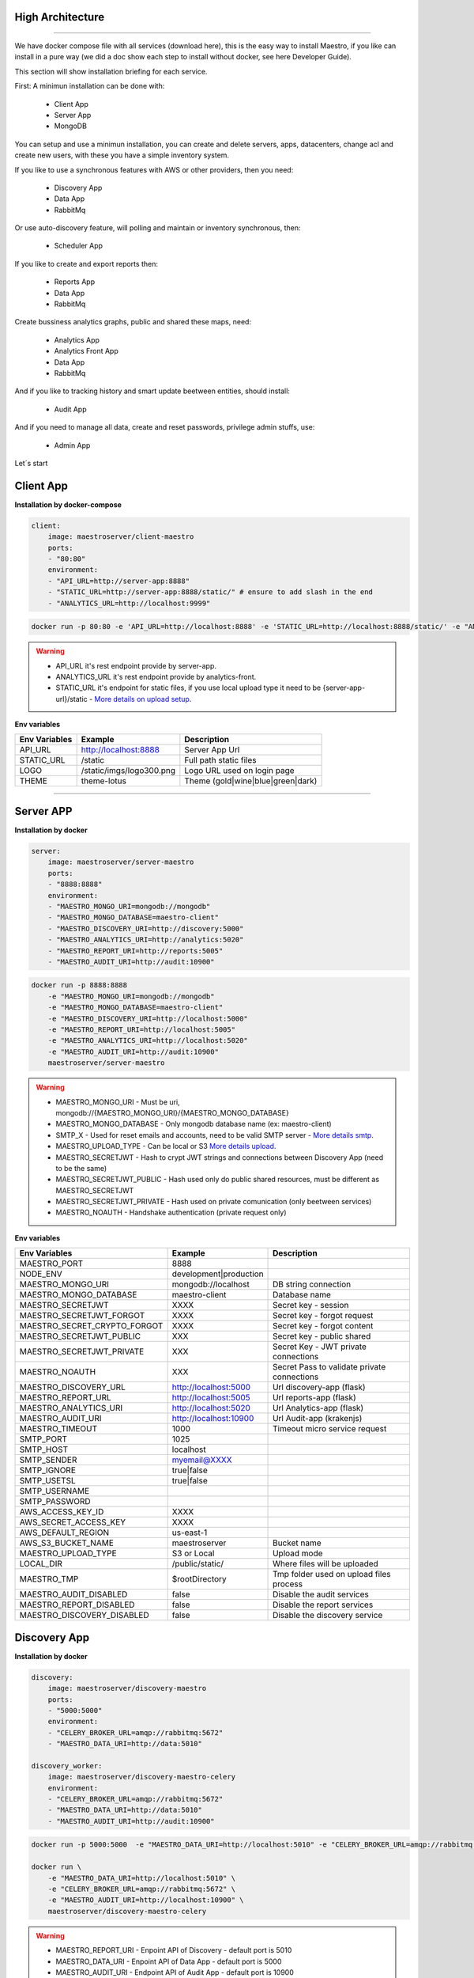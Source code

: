 High Architecture
-----------------

.. image:: ../_static/screen/arch_1.png

-----------------

We have docker compose file with all services (download here), this is the easy way to install Maestro, if you like can install in a pure way (we did a doc show each step to install without docker, see here Developer Guide).

This section will show installation briefing for each service.

First: A minimun installation can be done with:

..

    * Client App
    * Server App
    * MongoDB

You can setup and use a minimun installation, you can create and delete servers, apps, datacenters, change acl and create new users, with these you have a simple inventory system.

If you like to use a synchronous features with AWS or other providers, then you need:

..

    * Discovery App
    * Data App
    * RabbitMq

Or use auto-discovery feature, will polling and maintain or inventory synchronous, then:

..

    * Scheduler App 

If you like to create and export reports then:

..

    * Reports App
    * Data App
    * RabbitMq


Create bussiness analytics graphs, public and shared these maps, need:

..

    * Analytics App
    * Analytics Front App
    * Data App
    * RabbitMq


And if you like to tracking history and smart update beetween entities, should install:

..

    * Audit App

And if you need to manage all data, create and reset passwords, privilege admin stuffs, use:

..

    * Admin App


Let´s start

Client App
----------

**Installation by docker-compose**

.. code-block:: yaml

    client:
        image: maestroserver/client-maestro
        ports:
        - "80:80"
        environment:
        - "API_URL=http://server-app:8888"
        - "STATIC_URL=http://server-app:8888/static/" # ensure to add slash in the end
        - "ANALYTICS_URL=http://localhost:9999"

.. code-block:: bash

    docker run -p 80:80 -e 'API_URL=http://localhost:8888' -e 'STATIC_URL=http://localhost:8888/static/' -e "ANALYTICS_URL=http://localhost:9999" maestroserver/client-maestro

.. Warning::
    * API_URL it's rest endpoint provide by server-app.
    * ANALYTICS_URL it's rest endpoint provide by analytics-front.
    * STATIC_URL it's endpoint for static files, if you use local upload type it need to be {server-app-url}/static  - `More details on upload setup <http://docs.maestroserver.io/en/latest/installing/upload.html>`_.


**Env variables**

======================= ============================ =============================== 
Env Variables                   Example                    Description         
======================= ============================ =============================== 
API_URL                 http://localhost:8888        Server App Url                                           
STATIC_URL              /static                      Full path static files                
LOGO                    /static/imgs/logo300.png     Logo URL used on login page
THEME                   theme-lotus                  Theme (gold|wine|blue|green|dark)
======================= ============================ =============================== 

----------

Server APP
----------

**Installation by docker**

.. code-block:: yaml

    server:
        image: maestroserver/server-maestro
        ports:
        - "8888:8888"
        environment:
        - "MAESTRO_MONGO_URI=mongodb://mongodb"
        - "MAESTRO_MONGO_DATABASE=maestro-client"
        - "MAESTRO_DISCOVERY_URI=http://discovery:5000"
        - "MAESTRO_ANALYTICS_URI=http://analytics:5020"
        - "MAESTRO_REPORT_URI=http://reports:5005"
        - "MAESTRO_AUDIT_URI=http://audit:10900"

.. code-block:: bash

    docker run -p 8888:8888  
        -e "MAESTRO_MONGO_URI=mongodb://mongodb" 
        -e "MAESTRO_MONGO_DATABASE=maestro-client" 
        -e "MAESTRO_DISCOVERY_URI=http://localhost:5000" 
        -e "MAESTRO_REPORT_URI=http://localhost:5005"
        -e "MAESTRO_ANALYTICS_URI=http://localhost:5020"
        -e "MAESTRO_AUDIT_URI=http://audit:10900"
        maestroserver/server-maestro 

.. Warning::
    * MAESTRO_MONGO_URI - Must be uri, mongodb://{MAESTRO_MONGO_URI}/{MAESTRO_MONGO_DATABASE}
    * MAESTRO_MONGO_DATABASE - Only mongodb database name (ex: maestro-client)
    * SMTP_X - Used for reset emails and accounts, need to be valid SMTP server - `More details smtp <http://docs.maestroserver.io/en/latest/installing/smtp.html>`_. 
    * MAESTRO_UPLOAD_TYPE - Can be local or S3 `More details upload <http://docs.maestroserver.io/en/latest/installing/upload.html>`_.
    * MAESTRO_SECRETJWT - Hash to crypt JWT strings and connections between Discovery App (need to be the same)
    * MAESTRO_SECRETJWT_PUBLIC - Hash used only do public shared resources, must be different as MAESTRO_SECRETJWT
    * MAESTRO_SECRETJWT_PRIVATE - Hash used on private comunication (only beetween services)
    * MAESTRO_NOAUTH - Handshake authentication (private request only)

**Env variables**

=================================== ========================== ============================================ 
            Env Variables                   Example                   Description                          
=================================== ========================== ============================================
 MAESTRO_PORT                        8888                                                                   
 NODE_ENV                            development|production                                                 
 MAESTRO_MONGO_URI                   mongodb://localhost        DB string connection
 MAESTRO_MONGO_DATABASE              maestro-client             Database name

 MAESTRO_SECRETJWT                   XXXX                       Secret key - session                                            
 MAESTRO_SECRETJWT_FORGOT            XXXX                       Secret key - forgot request                                            
 MAESTRO_SECRET_CRYPTO_FORGOT        XXXX                       Secret key - forgot content
 MAESTRO_SECRETJWT_PUBLIC            XXX                        Secret key - public shared   
 MAESTRO_SECRETJWT_PRIVATE           XXX                        Secret Key - JWT private connections       
 MAESTRO_NOAUTH                      XXX                        Secret Pass to validate private connections 

 MAESTRO_DISCOVERY_URL               http://localhost:5000      Url discovery-app (flask)                   
 MAESTRO_REPORT_URL                  http://localhost:5005      Url reports-app (flask)
 MAESTRO_ANALYTICS_URI               http://localhost:5020      Url Analytics-app (flask)
 MAESTRO_AUDIT_URI                   http://localhost:10900     Url Audit-app (krakenjs)
 MAESTRO_TIMEOUT                     1000                       Timeout micro service request

 SMTP_PORT                           1025                                                                   
 SMTP_HOST                           localhost                                                              
 SMTP_SENDER                         myemail@XXXX                                                      
 SMTP_IGNORE                         true|false
 SMTP_USETSL                         true|false
 SMTP_USERNAME
 SMTP_PASSWORD

 AWS_ACCESS_KEY_ID                   XXXX                                                                   
 AWS_SECRET_ACCESS_KEY               XXXX                                                                   
 AWS_DEFAULT_REGION                  us-east-1                                                              
 AWS_S3_BUCKET_NAME                  maestroserver              Bucket name                                            
 MAESTRO_UPLOAD_TYPE                 S3 or Local                Upload mode                                 
 LOCAL_DIR                           /public/static/            Where files will be uploaded
 MAESTRO_TMP                         $rootDirectory             Tmp folder used on upload files process

 MAESTRO_AUDIT_DISABLED              false                      Disable the audit services
 MAESTRO_REPORT_DISABLED             false                      Disable the report services
 MAESTRO_DISCOVERY_DISABLED          false                      Disable the discovery service
=================================== ========================== ============================================

Discovery App
-------------

**Installation by docker**

.. code-block:: yaml

    discovery:
        image: maestroserver/discovery-maestro
        ports:
        - "5000:5000"
        environment:
        - "CELERY_BROKER_URL=amqp://rabbitmq:5672"
        - "MAESTRO_DATA_URI=http://data:5010"

    discovery_worker:
        image: maestroserver/discovery-maestro-celery
        environment:
        - "CELERY_BROKER_URL=amqp://rabbitmq:5672"
        - "MAESTRO_DATA_URI=http://data:5010"
        - "MAESTRO_AUDIT_URI=http://audit:10900"

.. code-block:: bash

    docker run -p 5000:5000  -e "MAESTRO_DATA_URI=http://localhost:5010" -e "CELERY_BROKER_URL=amqp://rabbitmq:5672" maestroserver/discovery-maestro 
 
    docker run \
        -e "MAESTRO_DATA_URI=http://localhost:5010" \
        -e "CELERY_BROKER_URL=amqp://rabbitmq:5672" \
        -e "MAESTRO_AUDIT_URI=http://localhost:10900" \
        maestroserver/discovery-maestro-celery 

.. Warning::
    * MAESTRO_REPORT_URI - Enpoint API of Discovery - default port is 5010
    * MAESTRO_DATA_URI - Enpoint API of Data App - default port is 5000
    * MAESTRO_AUDIT_URI - Endpoint API of Audit App - default port is 10900
    * MAESTRO_SECRETJWT - Hash to crypt JWT strings and connections between Server App (need to be the same)

**Env variables**

========================== ============================ ==============================================
Env Variables                   Example                    Description         
========================== ============================ ==============================================  
MAESTRO_PORT			   5000  					     Port used    
MAESTRO_DATA_URI           http://localhost:5010         Data Layer API URL
MAESTRO_AUDIT_URI	       http://localhost:10900	     Audit App - API URL
MAESTRO_WEBSOCKET_URI	   http://localhost:8000	     Webosocket App - API URL

MAESTRO_SECRETJWT          XXX                           Same that Server App
MAESTRO_SECRETJWT_PRIVATE  XXX                           Secret Key - JWT private connections       
MAESTRO_NOAUTH             XXX                           Secret Pass to validate private connections 
MAESTRO_WEBSOCKET_SECRET   XXX                           Secret Key - JWT Websocket connections

MAESTRO_TRANSLATE_QTD      200                           Prefetch translation process
MAESTRO_GWORKERS           2                             Gunicorn multi process
CELERY_BROKER_URL          amqp://rabbitmq:5672          RabbitMQ connection
CELERYD_TASK_TIME_LIMIT    10                            Timeout workers
========================== ============================ ==============================================

Reports App
-----------

**Installation by docker**

.. code-block:: yaml

    reports:
        image: maestroserver/reports-maestro
        ports:
        - "5005:5005"
        environment:
        - "CELERY_BROKER_URL=amqp://rabbitmq:5672"
        - "MAESTRO_MONGO_URI=mongodb://mongodb"
        - "MAESTRO_MONGO_DATABASE=maestro-reports"

    reports_worker:
        image: maestroserver/reports-maestro-celery
        environment:
        - "MAESTRO_REPORT_URI=http://reports:5005"
        - "MAESTRO_DATA_URI=http://data:5010"
        - "MAESTRO_AUDIT_URI=http://audit:10900"
        - "CELERY_BROKER_URL=amqp://rabbitmq:5672"

.. Warning::
    * MAESTRO_REPORT_URI - Enpoint API of Reports - default port is 5005
    * MAESTRO_DATA_URI - Enpoint API of Data App - default port is 5000
    * MAESTRO_AUDIT_URI - Endpoint API of Audit App - default port is 10900

.. code-block:: bash

    docker run -p 5005 -e "MAESTRO_DATA_URI=http://localhost:5010" -e "CELERY_BROKER_URL=amqp://rabbitmq:5672" -e 'MAESTRO_MONGO_URI=localhost' maestroserver/reports-maestro
 
    docker run \
        -e "MAESTRO_DATA_URI=http://localhost:5010" \
        -e "MAESTRO_REPORT_URI=http://localhost:5005" \
        -e "CELERY_BROKER_URL=amqp://rabbitmq:5672" \
        -e "MAESTRO_AUDIT_URI=http://audit:10900" \
        maestroserver/reports-maestro-celery 
     
    
**Env variables**

========================= ============================ ===========================================
Env Variables                   Example                    Description         
========================= ============================ ===========================================
MAESTRO_PORT			  5005						   Port used 
MAESTRO_MONGO_URI         localhost                    Mongo Url conn
MAESTRO_MONGO_DATABASE    maestro-reports              Db name, its differente of servers-app     

MAESTRO_DATA_URI          http://localhost:5010        Data layer api
MAESTRO_REPORT_URI        http://localhost:5005        Report api
MAESTRO_AUDIT_URI	      http://localhost:10900	   Audit App - API URL
MAESTRO_WEBSOCKET_URI	  http://localhost:8000	       Webosocket App - API URL

MAESTRO_SECRETJWT_PRIVATE XXX                          Secret Key - JWT private connections       
MAESTRO_NOAUTH            XXX                          Secret Pass to validate private connections 
MAESTRO_WEBSOCKET_SECRET  XXX                          Secret Key - JWT Websocket connections

MAESTRO_REPORT_RESULT_QTD 1500                         Limit default
MAESTRO_INSERT_QTD        20                           Prefetch data insert

MAESTRO_GWORKERS          2                            Gworkers thread pool                         
CELERY_BROKER_URL         amqp://rabbitmq:5672         RabbitMQ connection
========================= ============================ ===========================================

Analytics App
-------------

**Installation by docker**

.. code-block:: yaml

    analytics:
        image: maestroserver/analytics-maestro
        ports:
        - "5020:5020"
        environment:
        - "CELERY_BROKER_URL=amqp://rabbitmq:5672"
        - "MAESTRO_DATA_URI=http://data:5010"

    analytics_worker:
        image: maestroserver/analytics-maestro-celery
        environment:
        - "MAESTRO_DATA_URI=http://data:5010"
        - "MAESTRO_ANALYTICS_FRONT_URI=http://analytics_front:9999"
        - "CELERY_BROKER_URL=amqp://rabbitmq:5672" 
        - "CELERYD_MAX_TASKS_PER_CHILD=2"

.. Warning::
    * MAESTRO_ANALYTICS_FRONT_URI - Enpoint API of Analytics Front - default port is 9999
    * MAESTRO_DATA_URI - Enpoint API of Data App - default port is 5000

.. code-block:: bash

    docker run -p 5020 
        -e "MAESTRO_DATA_URI=http://localhost:5010" 
        -e "CELERY_BROKER_URL=amqp://rabbitmq:5672" 
        -e 'MAESTRO_MONGO_URI=localhost' 
        maestroserver/analytics-maestro
 
    docker run 
        -e "MAESTRO_DATA_URI=http://localhost:5010"
        -e "MAESTRO_ANALYTICS_FRONT_URI=http://localhost:9999"
        -e "CELERY_BROKER_URL=amqp://rabbitmq:5672" 
        maestroserver/analytics-maestro-celery 
     
    
**Env variables**

=========================== ============================ =============================================
Env Variables                   Example                    Description         
=========================== ============================ =============================================    
MAESTRO_PORT                 5020                         Port
MAESTRO_DATA_URI             http://localhost:5010        Data Layer API URL
MAESTRO_ANALYTICS_FRONT_URI  http://localhost:9999        Analytics Front URL
MAESTRO_WEBSOCKET_URI	     http://localhost:8000	      Webosocket App - API URL

MAESTRO_SECRETJWT_PRIVATE    XXX                          Secret Key - JWT private connections       
MAESTRO_NOAUTH               XXX                          Secret Pass to validate private connections 
MAESTRO_WEBSOCKET_SECRET     XXX                          Secret Key - JWT Websocket connections

MAESTRO_GWORKERS             2                            Gunicorn multi process
CELERY_BROKER_URL            amqp://rabbitmq:5672         RabbitMQ connection
CELERYD_TASK_TIME_LIMIT      10                           Timeout workers
=========================== ============================ =============================================


Analytics Front
---------------

**Installation by docker**

.. code-block:: yaml

    reports:
        image: maestroserver/analytics-front-maestro
        ports:
        - "9999:9999"
        environment:
        - "MAESTRO_MONGO_URI=mongodb://mongodb"
        - "MAESTRO_MONGO_DATABASE=maestro-client"


.. Warning::
    * MAESTRO_REPORT_URI - Enpoint API of Reports - default port is 5005
    * MAESTRO_DATA_URI - Enpoint API of Data App - default port is 5000

.. code-block:: bash

    docker run -p 5005 
        -e "MAESTRO_MONGO_URI=mongodb://mongodb"
        -e "MAESTRO_MONGO_DATABASE=maestro-client"
        maestroserver/analytics-front-maestro
 

**Env variables**

================================== ========================== ============================================== 
            Env Variables                   Example                   Description                          
================================== ========================== ==============================================
MAESTRO_PORT                        9999                                                   
API_URL                             http://localhost:8888      Server app Url               
NODE_ENV                            development|production                                 
MAESTRO_MONGO_URI                   localhost                  DB string connection         
MAESTRO_MONGO_DATABASE              maestro-client             Database name   

MAESTRO_SECRETJWT                   XXXX                       Secret key - server app         
MAESTRO_SECRETJWT_PRIVATE           XXX                        Secret Key - JWT private connections       
MAESTRO_NOAUTH                      XXX                        Secret Pass to validate private connections
MAESTRO_SECRETJWT_PUBLIC	        XXXX	                   Secret key - same server app 

AWS_ACCESS_KEY_ID                   XXXX                                                   
AWS_SECRET_ACCESS_KEY               XXXX                                                   
AWS_DEFAULT_REGION                  us-east-1                                              
AWS_S3_BUCKET_NAME                  maestroserver                                          
MAESTRO_UPLOAD_TYPE                 S3/Local                   Upload mode                  
LOCAL_DIR                           /public/static/            Where files will be uploaded 
PWD                                 $rootDirectory             PWD process                  
================================== ========================== ==============================================


Data App
--------

**Installation by docker**

.. code-block:: yaml

    data:
        image: maestroserver/data-maestro
        ports:
        - "5010:5010"
        environment:
            - "MAESTRO_MONGO_URI=mongodb://mongodb"
            - "MAESTRO_MONGO_DATABASE=maestro-client"

.. code-block:: bash

    docker run -p 5010 -e "MAESTRO_MONGO_URI=mongodb://mongodb" -e "MAESTRO_MONGO_DATABASE=maestro-client" maestroserver/data-maestro

**Env variables**

========================= ============================ ============================================
Env Variables                   Example                    Description         
========================= ============================ ============================================
MAESTRO_PORT			  5010						    Port used 
MAESTRO_MONGO_URI         localhost                     Mongo Url conn
MAESTRO_MONGO_DATABASE    maestro-client                Db name, its differente of servers-app     
MAESTRO_GWORKERS   		  2       					    Gunicorn multi process  
MAESTRO_INSERT_QTD        200                           Throughput insert in reports collection
MAESTRO_SECRETJWT_PRIVATE XXX                           Secret Key - JWT private connections       
MAESTRO_NOAUTH            XXX                           Secret Pass to validate private connections
========================= ============================ ============================================ 


Scheduler App
-------------

**Installation by docker**

.. code-block:: yaml

    scheduler:
        image: maestroserver/scheduler-maestro
        environment:
        - "MAESTRO_DATA_URI=http://data:5010"
        - "CELERY_BROKER_URL=amqp://rabbitmq:5672"
        - "MAESTRO_MONGO_URI=mongodb://mongodb"
        - "MAESTRO_MONGO_DATABASE=maestro-client"

    scheduler_worker:
        image: maestroserver/scheduler-maestro-celery
        environment:
        - "MAESTRO_DATA_URI=http://data:5010"
        - "CELERY_BROKER_URL=amqp://rabbitmq:5672"
        - "MAESTRO_DISCOVERY_URI=http://discovery:5000"
        - "MAESTRO_ANALYTICS_URI=http://analytics:5020"
        - "MAESTRO_REPORT_URI=http://reports:5005"

.. code-block:: bash

    docker run 
        -e "MAESTRO_DATA_URI=http://localhost:5010" 
        -e "CELERY_BROKER_URL=amqp://rabbitmq:5672" 
        maestroserver/scheduler-maestro
 
    docker run 
        -e "MAESTRO_DATA_URI=http://localhost:5010"
        -e "MAESTRO_DISCOVERY_URI=http://localhost:5000"
        -e "MAESTRO_ANALYTICS_URI=http://localhost:5020"
        -e "MAESTRO_REPORT_URI=http://localhost:5005"
        -e "CELERY_BROKER_URL=amqp://rabbitmq:5672" 
        maestroserver/scheduler-maestro-celery 
     
.. Warning::
    * MAESTRO_DATA_URI - Enpoint API of Data App - default port is 5000

**Env variables**

============================ ============================ ============================================= 
Env Variables                   Example                    Description         
============================ ============================ ============================================= 
MAESTRO_DATA_URI              http://localhost:5010        Data Layer API URL
MAESTRO_DISCOVERY_URI         http://localhost:5000        Discovery App URL
MAESTRO_ANALYTICS_URI         http://localhost:5020        Analytics App URL
MAESTRO_REPORT_URI            http://localhost:5005        Reports App URL

MAESTRO_MONGO_URI             localhost                    MongoDB URI
MAESTRO_MONGO_DATABASE        maestro-client               Mongo Database name
CELERY_BROKER_URL             amqp://rabbitmq:5672         RabbitMQ connection

MAESTRO_SECRETJWT_PRIVATE     XXX                          Secret Key - JWT private connections       
MAESTRO_NOAUTH                XXX                          Secret Pass to validate private connections
============================ ============================ =============================================


Audit App
---------

**Installation by docker**

.. code-block:: yaml

    audit:
        image: maestroserver/audit-app-maestro
        ports:
        - "10900:10900"
        environment:
        - "MAESTRO_MONGO_URI=mongodb://mongodb"
        - "MAESTRO_MONGO_DATABASE=maestro-audit"
        - "MAESTRO_DATA_URI=http://data:5010"


.. Warning::
    * MAESTRO_DATA_URI - Enpoint API of Data App - default port is 5000

.. code-block:: bash

    docker run -p 10900 
        -e "MAESTRO_MONGO_URI=mongodb://mongodb"
        -e "MAESTRO_MONGO_DATABASE=maestro-audit"
        maestroserver/audit-app-maestro
 

**Env variables**

================================== ========================== ============================================
            Env Variables                   Example                   Description                          
================================== ========================== ============================================
MAESTRO_PORT                         10900                                                               
NODE_ENV                             development|production                                              
MAESTRO_MONGO_URI                    localhost                DB string connection 

MAESTRO_MONGO_DATABASE               maestro-audit            Database name                              
MAESTRO_TIMEOUT                      1000                     Timeout any http private request           
MAESTRO_DATA_URI                     http://localhost:5010    Data App - API URL 

MAESTRO_SECRETJWT_PRIVATE            XXX                      Secret Key - JWT private connections       
MAESTRO_NOAUTH                       XXX                      Secret Pass to validate private connections               
================================== ========================== ============================================


WebSocket App
-------------

**Installation by docker**

.. code-block:: yaml

    data:
        image: maestroserver/websocket-maestro
        ports:
        - "8000:8000"

.. code-block:: bash

    docker run -p 8000:800 maestroserver/websocket-maestro

**Env variables**

========================= ============================ ===========================================
Env Variables                   Example                    Description         
========================= ============================ ===========================================
MAESTRO_WEBSOCKET_SECRET   backSecretToken	            Token to authenticate backends apps
MAESTRO_SECRETJWT	       frontSecretToken	            Token to autheticate front end users
CENTRIFUGO_ADMIN	       adminPassword	            Admin password
CENTRIFUGO_ADMIN_SECRET	   adminSecretToken	            Token to autheticate administrator users
========================= ============================ =========================================== 
